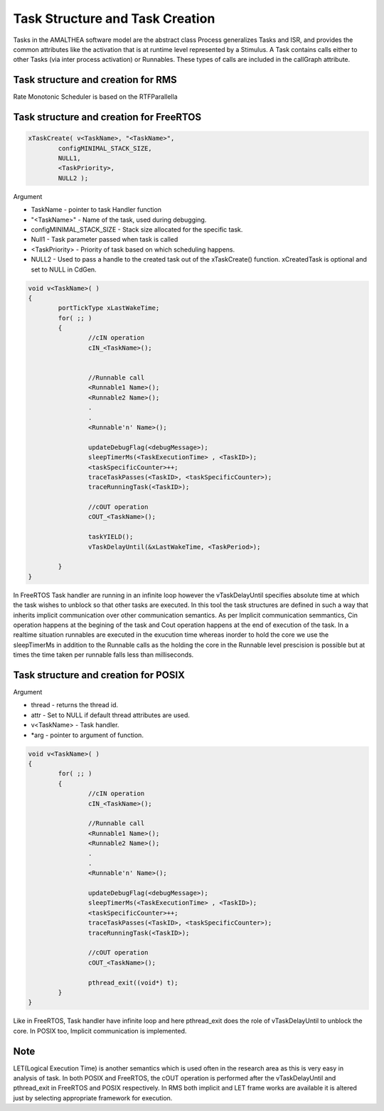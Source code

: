 #################################
Task Structure and Task Creation
#################################
Tasks in the AMALTHEA software model are the abstract class Process generalizes Tasks and ISR, and provides the common attributes like the activation that is at runtime level represented by a Stimulus. A Task contains calls either to other Tasks (via inter process activation) or Runnables. These types of calls are included in the callGraph attribute. 

Task structure and creation for RMS
-----------------------------------
Rate Monotonic Scheduler is based on the RTFParallella



Task structure and creation for FreeRTOS
----------------------------------------

.. code-block:: c

	xTaskCreate( v<TaskName>, "<TaskName>", 
		configMINIMAL_STACK_SIZE, 
		NULL1, 
		<TaskPriority>, 
		NULL2 );

Argument

*	TaskName - pointer to task Handler function
*	"<TaskName>" - Name of the task, used during debugging.
*	configMINIMAL_STACK_SIZE - Stack size allocated for the specific task.
* 	Null1 - Task parameter passed when task is called
* 	<TaskPriority> - Priority of task based on which scheduling happens.
* 	NULL2 - Used to pass a handle to the created task out of the xTaskCreate() function. xCreatedTask is optional and set to NULL in CdGen.

.. code-block:: c

	void v<TaskName>( )
	{
		portTickType xLastWakeTime;
		for( ;; )
		{
			//cIN operation
			cIN_<TaskName>();

			
			//Runnable call
			<Runnable1 Name>();
			<Runnable2 Name>();
			.
			.
			<Runnable'n' Name>();

			updateDebugFlag(<debugMessage>);
			sleepTimerMs(<TaskExecutionTime> , <TaskID>);
			<taskSpecificCounter>++;
			traceTaskPasses(<TaskID>, <taskSpecificCounter>);
			traceRunningTask(<TaskID>);

			//cOUT operation
			cOUT_<TaskName>();

			taskYIELD();
			vTaskDelayUntil(&xLastWakeTime, <TaskPeriod>);

		}	
	}

In FreeRTOS Task handler are running in an infinite loop however the vTaskDelayUntil specifies absolute time at which the task wishes to unblock so that other tasks are executed. In this tool the task structures are defined in such a way that inherits implicit communication over other communication semantics. As per Implicit communication semmantics, Cin operation happens at the begining of the task and Cout operation happens at the end of execution of the task. In a realtime situation runnables are executed in the exucution time whereas inorder to hold the core we use the sleepTimerMs in addition to the Runnable calls as the holding the core in the Runnable level prescision is possible but at times the time taken per runnable falls less than milliseconds.


Task structure and creation for POSIX
-----------------------------------------

.. code-block:: c
	pthread_create (&thread[<Task2ThreadMapID>], &attr, v<TaskName>, (void *)arg);

Argument 

*	thread -  returns the thread id.
*	attr - Set to NULL if default thread attributes are used.
*	v<TaskName> - Task handler.
*	*arg - pointer to argument of function. 

.. code-block:: c

	void v<TaskName>( )
	{
		for( ;; )
		{
			//cIN operation
			cIN_<TaskName>();
			
			//Runnable call
			<Runnable1 Name>();
			<Runnable2 Name>();
			.
			.
			<Runnable'n' Name>();

			updateDebugFlag(<debugMessage>);
			sleepTimerMs(<TaskExecutionTime> , <TaskID>);
			<taskSpecificCounter>++;
			traceTaskPasses(<TaskID>, <taskSpecificCounter>);
			traceRunningTask(<TaskID>);

			//cOUT operation
			cOUT_<TaskName>();

			pthread_exit((void*) t);
		}	
	}

Like in FreeRTOS, Task handler have infinite loop and here pthread_exit does the role of vTaskDelayUntil to unblock the core. In POSIX too, Implicit communication is implemented.  

Note
-----
LET(Logical Execution Time) is another semantics which is used often in the research area as this is very easy in analysis of task. In both POSIX and FreeRTOS, the cOUT operation is performed after the vTaskDelayUntil and pthread_exit in FreeRTOS and POSIX respectively. In RMS both implicit and LET frame works are available it is altered just by selecting appropriate framework for execution.